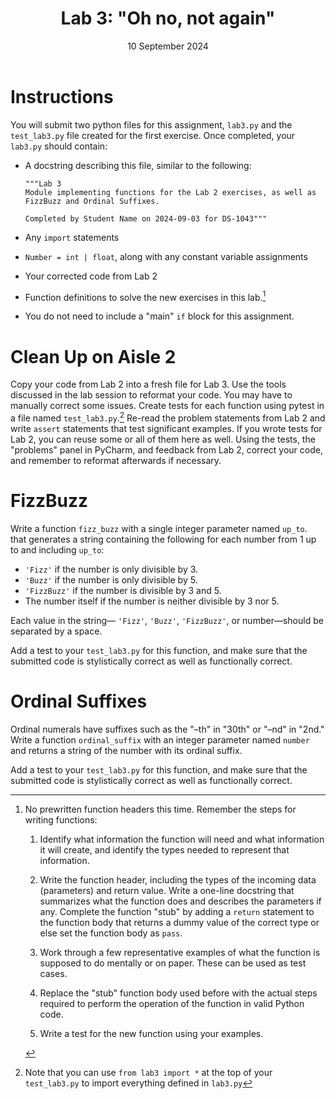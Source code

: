 #+title: Lab 3: "Oh no, not again"
#+author:
#+date:  10 September 2024
:EXPORT:
#+latex_class: tufte-handout
#+options: toc:nil
#+latex_compiler: xelatex
#+latex_header: \usepackage[final]{microtype}
#+latex_header: \usepackage{fontspec}
#+latex_header: \setmainfont{Gentium Plus}
#+latex_header: \setmonofont[Scale=0.8]{Maple Mono NF}
#+latex_header: \renewcommand\allcapsspacing[1]{{\addfontfeature{LetterSpace=15}#1}}
#+latex_header: \renewcommand\smallcapsspacing[1]{{\addfontfeature{LetterSpace=10}#1}}
#+latex_header: \usepackage{enumitem}
#+latex_header: \setlist{nosep}
#+property: header-args :eval no-export
:END:

* Instructions
You will submit two python files for this assignment, ~lab3.py~ and the ~test_lab3.py~ file created for the first exercise.  Once completed, your ~lab3.py~ should contain:
- A docstring describing this file, similar to the following:
   #+begin_example
"""Lab 3
Module implementing functions for the Lab 2 exercises, as well as FizzBuzz and Ordinal Suffixes.

Completed by Student Name on 2024-09-03 for DS-1043"""
 #+end_example
- Any ~import~ statements
- ~Number = int | float~, along with any constant variable assignments
- Your corrected code from Lab 2
- Function definitions to solve the new exercises in this lab.[fn:steps]
- You do not need to include a "main" ~if~ block for this assignment.

[fn:steps] No prewritten function headers this time. Remember the steps for writing functions:
  1. Identify what information the function will need and what information it will create, and identify the types needed to represent that information.

  2. Write the function header, including the types of the incoming data (parameters) and return value. Write a one-line docstring that summarizes what the function does and describes the parameters if any. Complete the function "stub" by adding a ~return~ statement to the function body that returns a dummy value of the correct type or else set the function body as ~pass~.

  3. Work through a few representative examples of what the function is supposed to do mentally or on paper. These can be used as test cases.

  4. Replace the "stub" function body used before with the actual steps required to perform the operation of the function in valid Python code.

  5. Write a test for the new function using your examples.

* Clean Up on Aisle 2

Copy your code from Lab 2 into a fresh file for Lab 3. Use the tools discussed in the lab session to reformat your code. You may have to manually correct some issues. Create tests for each function using pytest in a file named ~test_lab3.py~.[fn:import] Re-read the problem statements from Lab 2 and write ~assert~ statements that test significant examples. If you wrote tests for Lab 2, you can reuse some or all of them here as well. Using the tests, the "problems" panel in PyCharm, and feedback from Lab 2, correct your code, and remember to reformat afterwards if necessary.

[fn:import] Note that you can use ~from lab3 import *~ at the top of your ~test_lab3.py~ to import everything defined in ~lab3.py~ 

* FizzBuzz

Write a function ~fizz_buzz~ with a single integer parameter named ~up_to~. that generates a string containing the following for each number from 1 up to and including ~up_to~:
- ~'Fizz'~ if the number is only divisible by 3.
- ~'Buzz'~ if the number is only divisible by 5.
- ~'FizzBuzz'~ if the number is divisible by 3 and 5.
- The number itself if the number is neither divisible by 3 nor 5.
Each value in the string― ~'Fizz'~, ~'Buzz'~, ~'FizzBuzz'~, or number―should be separated by a space.

Add a test to your ~test_lab3.py~ for this function, and make sure that the submitted code is stylistically correct as well as functionally correct.

* Ordinal Suffixes

Ordinal numerals have suffixes such as the "--th" in "30th" or "--nd" in "2nd." Write a function ~ordinal_suffix~ with an integer parameter named ~number~ and returns a string of the number with its ordinal suffix.

Add a test to your ~test_lab3.py~ for this function, and make sure that the submitted code is stylistically correct as well as functionally correct.

* Sources :noexport:
- /FizzBuzz/ and /Ordinal Suffixes/ both adapted from /Python Programming Exercises, Gently Explained/ by Al Sweigart
